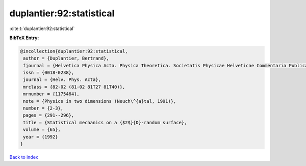 duplantier:92:statistical
=========================

:cite:t:`duplantier:92:statistical`

**BibTeX Entry:**

.. code-block:: bibtex

   @incollection{duplantier:92:statistical,
    author = {Duplantier, Bertrand},
    fjournal = {Helvetica Physica Acta. Physica Theoretica. Societatis Physicae Helveticae Commentaria Publica},
    issn = {0018-0238},
    journal = {Helv. Phys. Acta},
    mrclass = {82-02 (81-02 81T27 81T40)},
    mrnumber = {1175464},
    note = {Physics in two dimensions (Neuch\^{a}tal, 1991)},
    number = {2-3},
    pages = {291--296},
    title = {Statistical mechanics on a {$2$}{D}-random surface},
    volume = {65},
    year = {1992}
   }

`Back to index <../By-Cite-Keys.html>`_

